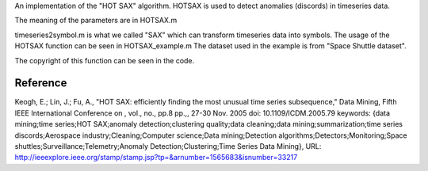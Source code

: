 An implementation of the "HOT SAX" algorithm.
HOTSAX is used to detect anomalies (discords) in timeseries data.

The meaning of the parameters are in HOTSAX.m

timeseries2symbol.m is what we called "SAX" which can transform timeseries data into symbols.
The usage of the HOTSAX function can be seen in HOTSAX_example.m
The dataset used in the example is from "Space Shuttle dataset".


The copyright of this function can be seen in the code.

Reference
---------
Keogh, E.; Lin, J.; Fu, A., "HOT SAX: efficiently finding the most unusual time series subsequence," Data Mining, Fifth IEEE International Conference on , vol., no., pp.8 pp.,, 27-30 Nov. 2005
doi: 10.1109/ICDM.2005.79
keywords: {data mining;time series;HOT SAX;anomaly detection;clustering quality;data cleaning;data mining;summarization;time series discords;Aerospace industry;Cleaning;Computer science;Data mining;Detection algorithms;Detectors;Monitoring;Space shuttles;Surveillance;Telemetry;Anomaly Detection;Clustering;Time Series Data Mining},
URL: http://ieeexplore.ieee.org/stamp/stamp.jsp?tp=&arnumber=1565683&isnumber=33217
